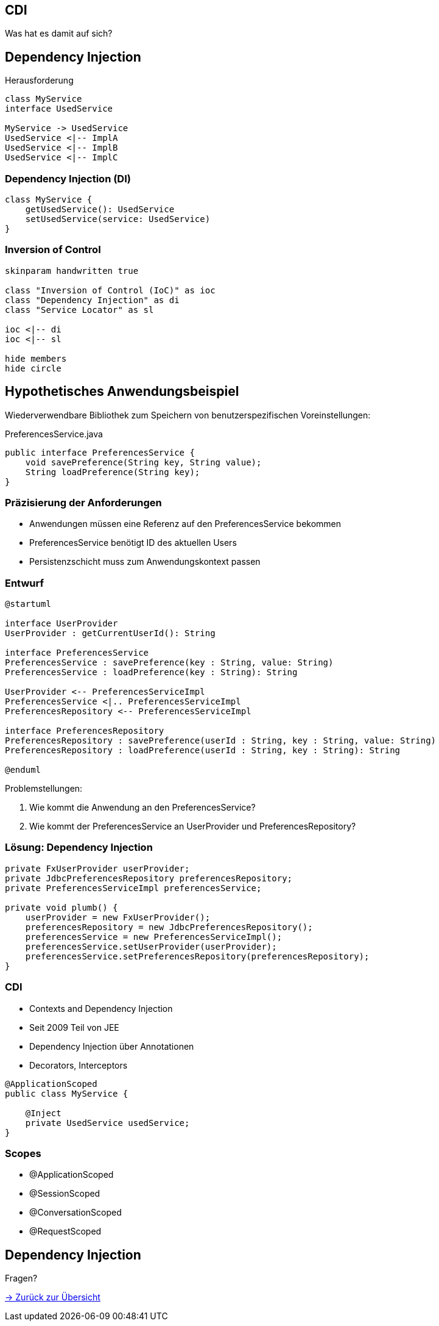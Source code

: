 ﻿[state=no-title-footer]
== CDI

[.center]
Was hat es damit auf sich?

== Dependency Injection

[.heading]
Herausforderung

[plantuml, di-context, svg, align=center, width=1200, height=600, pdfwidth=8cm]
....
class MyService
interface UsedService

MyService -> UsedService
UsedService <|-- ImplA
UsedService <|-- ImplB
UsedService <|-- ImplC
....

=== Dependency Injection (DI)

[plantuml, di, svg, align=center, width=600, height=200, pdfwidth=6cm]
....
class MyService {
    getUsedService(): UsedService
    setUsedService(service: UsedService)
}
....

=== Inversion of Control

[plantuml, ioc, svg, align=center, width=1200, height=600, pdfwidth=10cm]
....
skinparam handwritten true

class "Inversion of Control (IoC)" as ioc
class "Dependency Injection" as di
class "Service Locator" as sl

ioc <|-- di
ioc <|-- sl

hide members
hide circle
....

== Hypothetisches Anwendungsbeispiel

Wiederverwendbare Bibliothek zum Speichern von
benutzerspezifischen Voreinstellungen:

[source,java]
.PreferencesService.java
----
public interface PreferencesService {
    void savePreference(String key, String value);
    String loadPreference(String key);
}
----

=== Präzisierung der Anforderungen

- Anwendungen müssen eine Referenz auf den PreferencesService bekommen
- PreferencesService benötigt ID des aktuellen Users
- Persistenzschicht muss zum Anwendungskontext passen

=== Entwurf

[plantuml, draft, svg, width=1600, height=350, align=center]
....
@startuml

interface UserProvider
UserProvider : getCurrentUserId(): String

interface PreferencesService
PreferencesService : savePreference(key : String, value: String)
PreferencesService : loadPreference(key : String): String

UserProvider <-- PreferencesServiceImpl
PreferencesService <|.. PreferencesServiceImpl
PreferencesRepository <-- PreferencesServiceImpl

interface PreferencesRepository
PreferencesRepository : savePreference(userId : String, key : String, value: String)
PreferencesRepository : loadPreference(userId : String, key : String): String

@enduml
....

.Problemstellungen:

. Wie kommt die Anwendung an den PreferencesService?
. Wie kommt der PreferencesService an UserProvider und PreferencesRepository?

=== Lösung: Dependency Injection

[source,java,indent=0]
----
    private FxUserProvider userProvider;
    private JdbcPreferencesRepository preferencesRepository;
    private PreferencesServiceImpl preferencesService;

    private void plumb() {
        userProvider = new FxUserProvider();
        preferencesRepository = new JdbcPreferencesRepository();
        preferencesService = new PreferencesServiceImpl();
        preferencesService.setUserProvider(userProvider);
        preferencesService.setPreferencesRepository(preferencesRepository);
    }
----

=== CDI

* Contexts and Dependency Injection
* Seit 2009 Teil von JEE
* Dependency Injection über Annotationen
* Decorators, Interceptors

[source,java,indent=0]
----
@ApplicationScoped
public class MyService {

    @Inject
    private UsedService usedService;
}
----

=== Scopes

* @ApplicationScoped
* @SessionScoped
* @ConversationScoped
* @RequestScoped

== Dependency Injection
[.heading]
Fragen?

link:index.html#/_agenda[-> Zurück zur Übersicht]